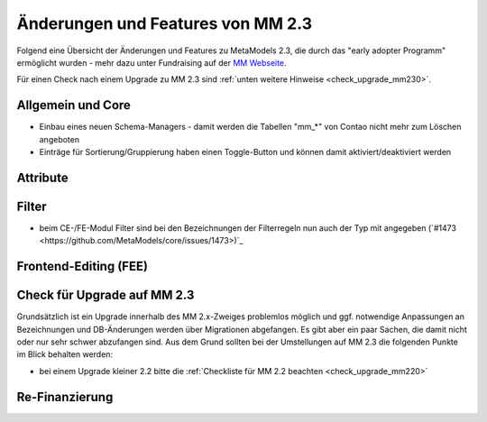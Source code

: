 .. _new_in_mm230:

Änderungen und Features von MM 2.3
==================================

Folgend eine Übersicht der Änderungen und Features zu MetaModels 2.3, die durch das
"early adopter Programm" ermöglicht wurden - mehr dazu unter Fundraising auf der
`MM Webseite <https://now.metamodel.me/de/unterstuetzer/fundraising#metamodels_2-3>`_.

Für einen Check nach einem Upgrade zu MM 2.3 sind :ref:`unten weitere Hinweise <check_upgrade_mm230>`.

Allgemein und Core
------------------

* Einbau eines neuen Schema-Managers - damit werden die Tabellen "mm_*" von Contao nicht mehr zum Löschen
  angeboten
* Einträge für Sortierung/Gruppierung haben einen Toggle-Button und können damit aktiviert/deaktiviert werden



Attribute
---------


Filter
------

* beim CE-/FE-Modul Filter sind bei den Bezeichnungen der Filterregeln nun auch der Typ mit angegeben
  (`#1473 <https://github.com/MetaModels/core/issues/1473>)`_


Frontend-Editing (FEE)
----------------------


.. _check_upgrade_mm230:
Check für Upgrade auf MM 2.3
----------------------------

Grundsätzlich ist ein Upgrade innerhalb des MM 2.x-Zweiges problemlos möglich und ggf. notwendige Anpassungen an
Bezeichnungen und DB-Änderungen werden über Migrationen abgefangen. Es gibt aber ein paar Sachen, die damit nicht
oder nur sehr schwer abzufangen sind. Aus dem Grund sollten bei der Umstellungen auf MM 2.3 die folgenden Punkte
im Blick behalten werden:

* bei einem Upgrade kleiner 2.2 bitte die :ref:`Checkliste für MM 2.2 beachten <check_upgrade_mm220>`


Re-Finanzierung
---------------
.. seealso:: Für eine Re-Finanzierung der umfangreichen Arbeiten, bittet das MM-Team um finanzielle
   Zuwendung. Als Richtgröße sollte der Umfang des zu realisierenden Projektes genommen werden
   und etwa 10% einkalkuliert werden - aufgrund der Erfahrung der letzten Zuwendungen, sind
   das Beträge zwischen 100€ und 500€ (Netto) - eine Rechnung inkl. MwSt wird natürlich immer
   ausgestellt. `Mehr... <https://now.metamodel.me/de/unterstuetzer/spenden>`_


.. |br| raw:: html

   <br />
